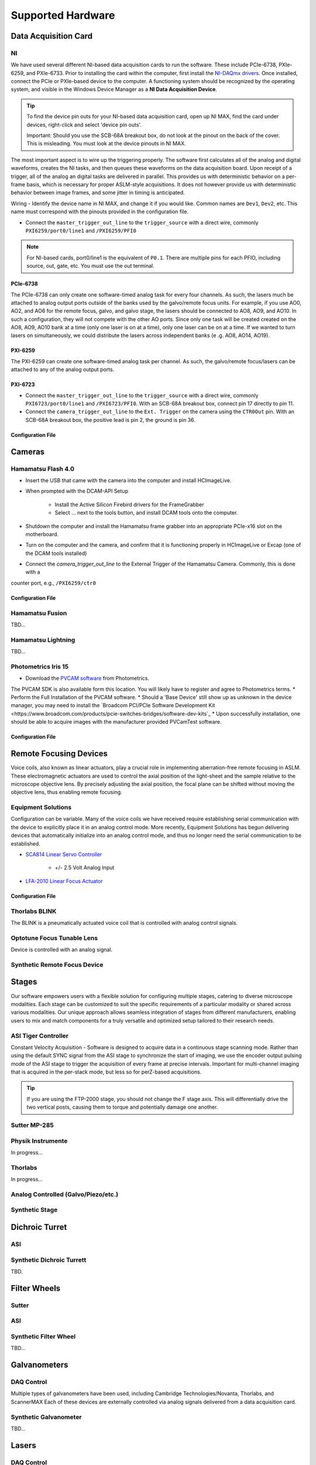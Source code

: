 Supported Hardware
====================

Data Acquisition Card
----------------------------
NI
^^^^^^^^^^
We have used several different NI-based data acquisition cards to run the software.
These include PCIe-6738, PXIe-6259, and PXIe-6733. Prior to installing the card within the computer, first install
the `NI-DAQmx drivers <https://www.ni.com/en-us/support/downloads/drivers/download.ni-daqmx.html#464560>`_. Once installed,
connect the PCIe or PXIe-based device to the computer. A functioning system should be recognized by the operating system,
and visible in the Windows Device Manager as a **NI Data Acquisition Device**.

.. tip::

    To find the device pin outs for your NI-based data acquisition card, open up NI MAX, find the card under devices,
    right-click and select 'device pin outs'.

    Important: Should you use the SCB-68A breakout box, do not look at the pinout on the back of the cover.
    This is misleading. You must look at the device pinouts in NI MAX.

The most important aspect is to wire up the triggering properly. The software first calculates all of the analog and digital waveforms, creates the NI tasks, and then queues these waveforms on the data acquisition board.
Upon receipt of a trigger, all of the analog an digital tasks are delivered in parallel. This provides us with deterministic behavior on a per-frame basis, which is necessary for proper ASLM-style acquisitions. It does not
however provide us with deterministic behavior between image frames, and some jitter in timing is anticipated.

Wiring
- Identify the device name in NI MAX, and change it if you would like. Common names are ``Dev1``, ``Dev2``, etc. This name must correspond with the pinouts provided in the configuration file.

- Connect the ``master_trigger_out_line`` to the ``trigger_source`` with a direct wire, commonly ``PXI6259/port0/line1`` and ``/PXI6259/PFI0``

.. note::

    For NI-based cards, port0/line1 is the equivalent of ``P0.1``.
    There are multiple pins for each PFIO, including source, out, gate, etc. You must use the out terminal.

PCIe-6738
"""""""""
The PCIe-6738 can only create one software-timed analog task for every four channels.
As such, the lasers much be attached to analog output ports outside of the banks used by
the galvo/remote focus units. For example, if you use AO0, AO2, and AO6 for the
remote focus, galvo, and galvo stage, the lasers should be connected to AO8, AO9, and
AO10. In such a configuration, they will not compete with the other AO ports. Since
only one task will be created created on the AO8, AO9, AO10 bank at a time (only
one laser is on at a time), only one laser can be on at a time. If we wanted to turn
lasers on simultaneously, we could distribute the lasers across independent banks (e
.g. AO8, AO14, AO19).


PXI-6259
"""""""""
The PXI-6259 can create one software-timed analog task per channel. As such, the
galvo/remote focus/lasers can be attached to any of the analog output ports.

PXI-6723
""""""""""
- Connect the ``master_trigger_out_line`` to the ``trigger_source`` with a direct wire, commonly ``PXI6723/port0/line1`` and ``/PXI6723/PFI0``. With an SCB-68A breakout box, connect pin 17 directly to pin 11.
- Connect the ``camera_trigger_out_line`` to the ``Ext. Trigger`` on the camera using the ``CTR0Out`` pin. With an SCB-68A breakout box, the positive lead is pin 2, the ground is pin 36.

Configuration File
"""""""""""""""""""

.. code-block:: yaml
    hardware:
      daq:
        type: NI

    microscopes:
      microscope_name:
        daq:
          hardware:
            name: daq
            type: NI
          sample_rate: 100000
          sweep_time: 0.2

          # triggers
          master_trigger_out_line: PCI6738/port0/line1 # Should exactly match both name and port
          camera_trigger_out_line: /PCI6738/ctr0 # Should exactly match both name and port
          trigger_source: /PCI6738/PFI0 # Should exactly match both name and port

          # Digital Laser Outputs
          laser_port_switcher: PCI6738/port0/line0
          laser_switch_state: False


Cameras
----------
Hamamatsu Flash 4.0
^^^^^^^^^^^^^^^^^^^^
* Insert the USB that came with the camera into the computer and install HCImageLive.
* When prompted with the DCAM-API Setup

    * Install the Active Silicon Firebird drivers for the FrameGrabber
    * Select ... next to the tools button, and install DCAM tools onto the computer.

* Shutdown the computer and install the Hamamatsu frame grabber into an appropriate PCIe-x16 slot on the motherboard.
* Turn on the computer and the camera, and confirm that it is functioning properly in HCImageLive or Excap (one of the DCAM tools installed)
* Connect the `camera_trigger_out_line` to the External Trigger of the Hamamatsu Camera. Commonly, this is done with a
counter port, e.g., ``/PXI6259/ctr0``

Configuration File
"""""""""""""""""""

.. code-block:: yaml
    hardware:
      camera:
        -
          type: HamamatsuOrca # First Camera
          serial_number: 302153
        -
          type: HamamatsuOrca # Second Camera
          serial_number: 302153

    microscopes:
      microscope_name:
        camera:
          hardware:
            name: camera
            type: HamamatsuOrca
            serial_number: 302153
          x_pixels: 2048.0
          y_pixels: 2048.0
          flip_x: True
          flip_y: False
          pixel_size_in_microns: 6.5
          subsampling: [1, 2, 4]
          sensor_mode: Normal  # 12 for progressive, 1 for normal. Normal/Light-Sheet
          readout_direction: Top-to-Bottom  # Top-to-Bottom', 'Bottom-to-Top'
          lightsheet_rolling_shutter_width: 608
          defect_correct_mode: 1.0
          binning: 1x1
          readout_speed: 2.0
          trigger_active: 1.0
          trigger_mode: 1.0 # external light-sheet mode
          trigger_polarity: 2.0  # positive pulse
          trigger_source: 2.0  # 2 = external, 3 = software.
          exposure_time: 20 # Use milliseconds throughout.
          delay_percent: 20
          pulse_percent: 1
          line_interval: 0.000075
          display_acquisition_subsampling: 4
          average_frame_rate: 4.969
          frames_to_average: 1
          exposure_time_range:
            min: 1
            max: 1000
            step: 1
          x_pixels_step: 4
          y_pixels_step: 4
          x_pixels_min: 4
          y_pixels_min: 4

Hamamatsu Fusion
^^^^^^^^^^^^^^^^^^^^
TBD...

Hamamatsu Lightning
^^^^^^^^^^^^^^^^^^^^
TBD...

Photometrics Iris 15
^^^^^^^^^^^^^^^^^^^^^^^^
* Download the `PVCAM software <https://www.photometrics.com/support/software-and-drivers>`_ from Photometrics.
The PVCAM SDK is also available form this location.
You will likely have to register and agree to Photometrics terms.
* Perform the Full Installation of the PVCAM software.
* Should a 'Base Device' still show up as unknown in the device manager, you may need to install the
`Broadcom PCI/PCIe Software Development Kit <https://www.broadcom.com/products/pcie-switches-bridges/software-dev-kits`_
* Upon successfully installation, one should be able to acquire images with the manufacturer provided PVCamTest software.


Configuration File
"""""""""""""""""""

.. code-block:: yaml
    hardware:
      camera:
        -
          type: Photometrics
          TBD...

    microscopes:
      microscope_name:
        camera:
          hardware:
            name: camera
            type: Photometrics
            TBD...

Remote Focusing Devices
-------------------------
Voice coils, also known as linear actuators, play a crucial role in implementing
aberration-free remote focusing in ASLM. These electromagnetic actuators are used to
control the axial position of the light-sheet and the sample relative to the
microscope objective lens. By precisely adjusting the axial position, the focal plane
can be shifted without moving the objective lens, thus enabling remote focusing.

Equipment Solutions
^^^^^^^^^^^^^^^^^^^^^
Configuration can be variable. Many of the voice coils we have received require establishing serial
communication with the device to explicitly place it in an analog control mode. More recently, Equipment
Solutions has begun delivering devices that automatically initialize into an analog control mode, and thus
no longer need the serial communication to be established.

* `SCA814 Linear Servo Controller <https://www.equipsolutions.com/products/linear-servo-controllers/sca814-linear-servo-controller/>`_

    * +/- 2.5 Volt Analog Input

* `LFA-2010 Linear Focus Actuator <https://www.equipsolutions.com/products/linear-focus-actuators/lfa-2010-linear-focus-actuator/>`_

Configuration File
"""""""""""""""""""

.. code-block:: yaml
    microscopes:
      microscope_name:
        remote_focus_device:
          hardware:
            name: remote_focus
            type: EquipmentSolutions
            channel: PCI6738/ao2
            comport: COM7
            min: -5
            max: 5
          delay_percent: 7.5
          ramp_rising_percent: 85
          ramp_falling_percent: 5.0
          amplitude: 0.7
          offset: 2.3
          smoothing: 0.0


Thorlabs BLINK
^^^^^^^^^^^^^^^^^^^^^
The BLINK is a pneumatically actuated voice coil that is controlled with analog control signals.

Optotune Focus Tunable Lens
^^^^^^^^^^^^^^^^^^^^^^^^^^^^
Device is controlled with an analog signal.

Synthetic Remote Focus Device
^^^^^^^^^^^^^^^^^^^^^^^^^^^^

Stages
------------------------
Our software empowers users with a flexible solution for configuring
multiple stages, catering to diverse microscope modalities. Each stage can be
customized to suit the specific requirements of a particular modality or shared
across  various modalities. Our unique approach allows seamless integration of stages
from different manufacturers, enabling users to mix and match components for a truly
versatile and optimized setup tailored to their research needs.

ASI Tiger Controller
^^^^^^^^^^^^^^^^^
Constant Velocity Acquisition - Software is designed to acquire data in a continuous
stage scanning mode. Rather than using the default SYNC signal from the ASI stage to
synchronize the start of imaging, we use the encoder output pulsing mode of the ASI
stage to trigger the acquisition of every frame at precise intervals.  Important for
multi-channel imaging that is acquired in the per-stack mode, but less so for
perZ-based acquisitions.

.. tip::
    If you are using the FTP-2000 stage, you should not change the F stage axis. This will
    differentially drive the two vertical posts, causing them to torque and potentially damage
    one another.

.. code-block:: yaml
    hardware:
      stage:
        -
          type: ASI
          port: COM17
          baudrate: 115200
          controllername: 'C-884'
          stages: L-509.20DG10 L-509.40DG10 L-509.20DG10 M-060.DG M-406.4PD NOSTAGE
          refmode: FRF FRF FRF FRF FRF FRF
          serial_number: 119060508
        -

    microscopes:
        microscope:
            stage:
              hardware:
                -
                  name: ASI
                  type: ASI
                  serial_number: 119060508
                  axes: [x, y, z]
                  axes_mapping: [X, Y, Z]
                  volts_per_micron: None
                  axes_channels: None
                  max: None
                  min: None
                -

Sutter MP-285
^^^^^^^^^^^^^^^^^
.. code-block:: yaml
    hardware:
        stage:
        -
          type: MP285
          port: COM2
          timeout: 0.25
          baudrate: 115200
          serial_number: 0000
          stages: None

    microscopes:
        microscope_name:
                stage:
                  hardware:
                    -
                      name: stage1
                      type: MP285
                      serial_number: 0000
                      axes: [y, x, f]
                      axes_mapping: [z, y, x]
                      volts_per_micron: None
                      axes_channels: None
                      max: 25000
                      min: 0
                    -
                      name: ...

Physik Instrumente
^^^^^^^^^^^^^^^^^^^^^^^^^^^^^
In progress...

Thorlabs
^^^^^
In progress...

Analog Controlled (Galvo/Piezo/etc.)
^^^^^^^^^^^^^^^^^^^^^^^^^^^^^^^^^^^^^^^^^^^^^^^^^^^^
.. code-block:: yaml
    hardware:
        stage:
        -
          type: GalvoNIStage
          port: COM9999
          timeout: 0.25
          baudrate: 9600
          serial_number: 0000
          stages: None
          distance_threshold: 20
          settle_duration_ms: 5

    microscopes:
        microscope_name:
            stage:
                hardware:
                    -
                      name: stage3
                      type: GalvoNIStage
                      serial_number: 0000
                      axes: [z]
                      axes_mapping: [PCI6738/ao6] #48/49
                      volts_per_micron: 0.05*x
                      max: 10
                      min: 0
                      distance_threshold: 5
                      settle_duration_ms: 5

Synthetic Stage
^^^^^^^^^^^^^^^^^^^^^^^^^^^^^^^^^^^^^^^^^^^^^^^^^^^^
.. code-block:: yaml
    hardware:
        stage:
        -
          type: syntheticstage
          port: COM9999
          timeout: 0.25
          baudrate: 9600
          serial_number: 0000
          stages: None

    microscopes:
        microscope_name:
            stage:
                hardware:
                    -
                      name: stage2
                      type: syntheticstage
                      serial_number: 0000
                      axes: [theta]
                      axes_mapping: [theta]
                      max: 360
                      min: 0

Dichroic Turret
----------------------------
ASI
^^^^^^^^^^^^^^^^^^^^^^
.. code-block:: yaml
    hardware:
      dichroic:
        type: ASI #synthetic #ASI
        port: COM17
        baudrate: 115200

    microscopes:
        microscope:
            dichroic:
              hardware:
                name: ASI
                type: ASI #synthetic #ASI
                port: COM17
                axes: [S]
                baudrate: 115200
              available_dichroics:
                510LP: 0
                570LP: 1
                640LP: 2

Synthetic Dichroic Turrett
^^^^^^^^^^^^^^^^^^^^^^^^^^^^^^^
TBD.

Filter Wheels
----------------------------
Sutter
^^^^^^^^^^^^^^^^^^^^^^
.. code-block:: yaml
    hardware:
      filter_wheel:
        type: ASI
        port: COM10
        baudrate: 9600
        number_of_wheels: 1

    microscopes:
      microscope_name:
        filter_wheel:
          hardware:
            name: filter_wheel
            type: SutterFilterWheel
            wheel_number: 1
          filter_wheel_delay: .030 # in seconds
          available_filters:
            Empty-1: 0
            525-30: 1
            600-52: 2
            670-30: 3
            647-LP: 4
            Empty-2: 5
            Empty-3: 6
            Empty-4: 7
ASI
^^^^^^^^^^^^^^^^^^^^^^
.. code-block:: yaml
    hardware:
      filter_wheel:
        type: ASI
        port: COM10
        baudrate: 115200
        number_of_wheels: 1

    microscopes:
      microscope_name:
        filter_wheel:
          hardware:
            name: filter_wheel
            type: ASI
            wheel_number: 1
          filter_wheel_delay: .030 # in seconds
          available_filters:
            Empty-1: 0
            525-30: 1
            600-52: 2
            670-30: 3
            647-LP: 4
            Empty-2: 5
            Empty-3: 6
            Empty-4: 7

Synthetic Filter Wheel
^^^^^^^^^^^^^^^^^^^^^^
TBD...

Galvanometers
----------------------------

DAQ Control
^^^^^^^^^^^^^^^^^^^^^
Multiple types of galvanometers have been used, including Cambridge Technologies/Novanta, Thorlabs, and ScannerMAX
Each of these devices are externally controlled via analog signals delivered from a data acquisition card.

.. code-block:: yaml
    microscopes:
      microscope_name:
        galvo:
          -
            hardware:
              name: daq
              type: NI
              channel: PCI6738/ao0
              min: -5
              max: 5
            waveform: sawtooth
            frequency: 99.9
            amplitude: 2.5
            offset: 0.5
            duty_cycle: 50
            phase: 1.57079 # pi/2

Synthetic Galvanometer
^^^^^^^^^^^^^^^^^^^^^^^^^^^
TBD...

Lasers
----------
DAQ Control
^^^^^^^^^^^^^^^^^^^^^
Most lasers are controlled externally via mixed analog and digital modulation.
The ``onoff`` entry is for digital modulation.
The ``power`` entry is for analog modulation.

.. code-block:: yaml
    microscopes:
        microscope_name:
            lasers:
              - wavelength: 488
                onoff:
                  hardware:
                    name: daq
                    type: NI
                    channel: PCI6738/port1/line5 # 7/41
                    min: 0
                    max: 5
                power:
                  hardware:
                    name: daq
                    type: NI
                    channel: PCI6738/ao8 #1  # 44/11
                    min: 0
                    max: 5
                type: Obis
                index: 0
                delay_percent: 10
                pulse_percent: 87
              - wavelength: 561...

Coherent
^^^^^^^^^^^^^^^^^^^^^
Future implementations of the software will enable a mixture of software and hardware control.

Omicron
^^^^^^^^^^^^^^^^^^^^^
Future implementations of the software will enable a mixture of software and hardware control.

Synthetic Laser
^^^^^^^^^^^^^^^^^^^^^

Shutters
-----------------------------
Thorlabs
^^^^^^^^^^^^
.. code-block:: yaml
    microscopes:
      microscope_name:
        shutter:
          hardware:
            name: daq
            type: SyntheticShutter
            channel: PCI6738/port0/line10
            min: 0
            max: 5

Synthetic Shutter
^^^^^^^^^^^^^^^^^
.. code-block:: yaml
    hardware:
        shutter:
          hardware:
            name: daq
            type: synthetic
            channel: PCIE6738/port0/line0
            min: 0
            max: 5

Mechanical Zoom
---------------------------------
Dynamixel Zoom
^^^^^^^^^^^^^^^^
.. code-block:: yaml
    hardware:
      zoom:
        type: synthetic
        servo_id: 1
        port: COM18
        baudrate: 1000000

    microscopes:
      microscope_name:
        zoom:
          hardware:
            name: zoom
            type: synthetic
            servo_id: 1
          position:
            36X: 0
          pixel_size:
            36X: 0.180
          stage_positions:
            BABB:
              f:
                36X: 0
Synethetic Zoom
^^^^^^^^^^^^^^^^
.. code-block:: yaml
    hardware:
      zoom:
        type: synthetic
        servo_id: 1
        port: COM18
        baudrate: 1000000

    microscopes:
      microscope_name:
        zoom:
          hardware:
            name: zoom
            type: synthetic
            servo_id: 1
          position:
            36X: 0
          pixel_size:
            36X: 0.180
          stage_positions:
            BABB:
              f:
                36X: 0

Deformable Mirrors
------------------------
Imagine Optics
^^^^^^^^^^^^^^^^^^^^^^^^^^^^^
In progress...
